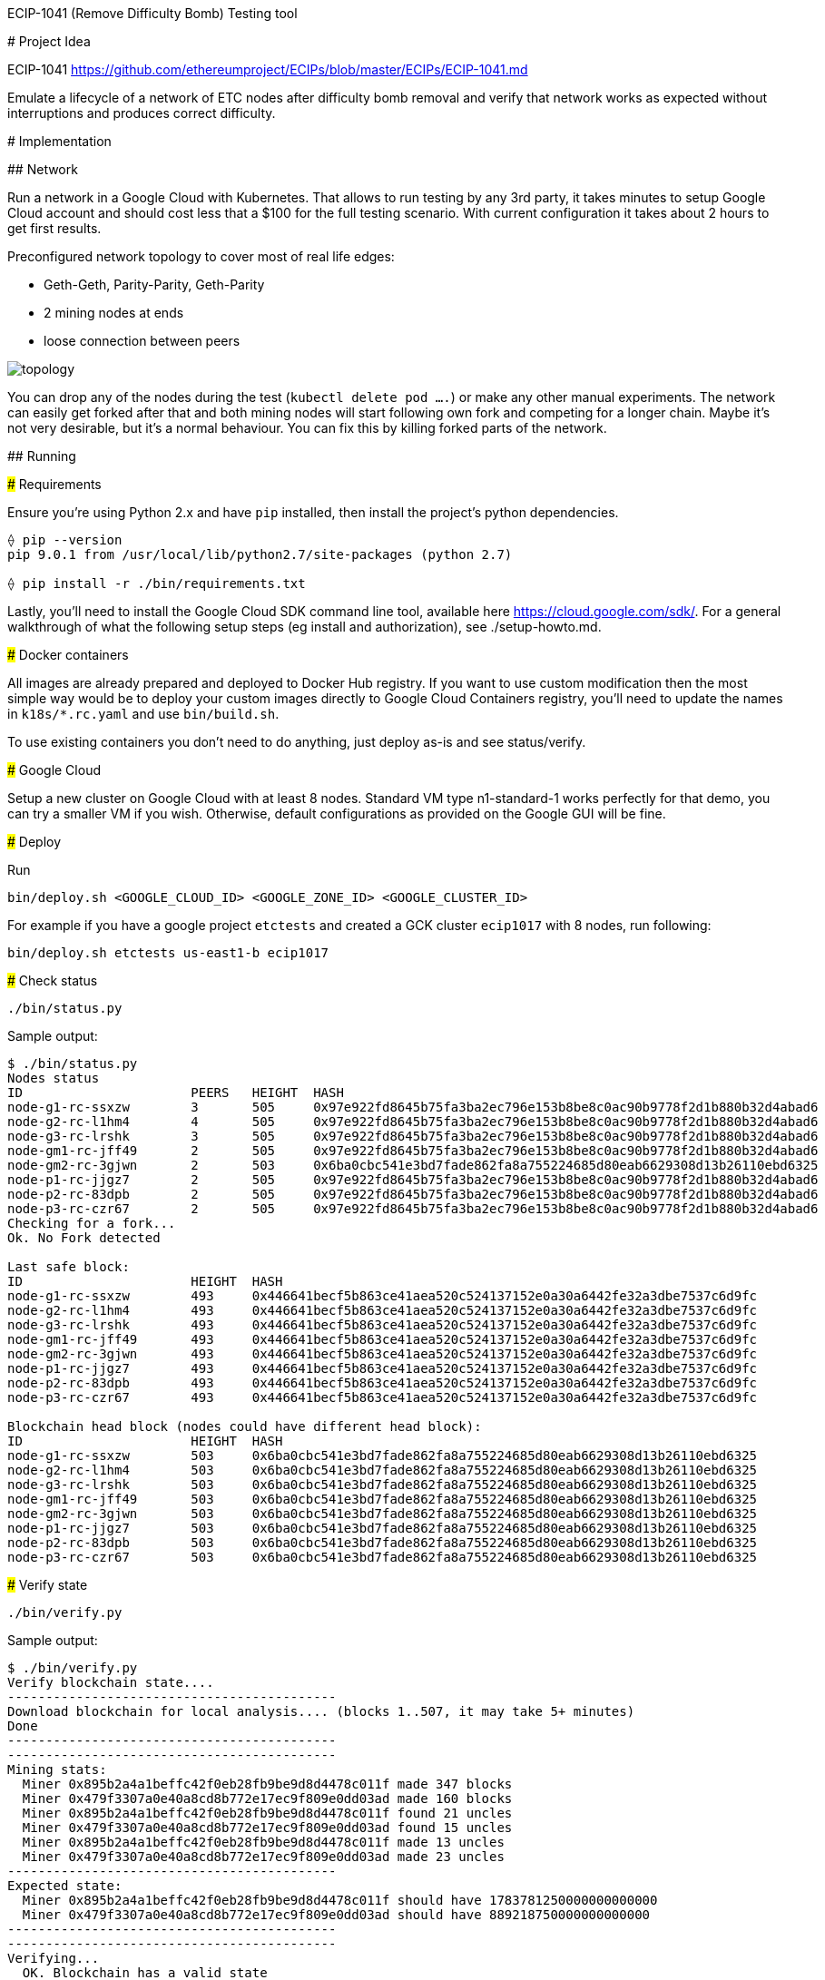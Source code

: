 ECIP-1041 (Remove Difficulty Bomb) Testing tool
========================================

# Project Idea

ECIP-1041 https://github.com/ethereumproject/ECIPs/blob/master/ECIPs/ECIP-1041.md

Emulate a lifecycle of a network of ETC nodes after difficulty bomb removal and verify that network works as expected without interruptions and produces correct difficulty.

# Implementation

## Network

Run a network in a Google Cloud with Kubernetes. That allows to run testing by any 3rd party, it takes minutes to setup Google Cloud account and should cost less that a $100 for the full testing scenario. With current configuration it takes about 2 hours to get first results.

Preconfigured network topology to cover most of real life edges:

 * Geth-Geth, Parity-Parity, Geth-Parity
 * 2 mining nodes at ends
 * loose connection between peers

image:topology.png[]

You can drop any of the nodes during the test (`kubectl delete pod ....`) or make any other manual experiments. The network can easily get forked after that and both mining nodes will start following own fork and competing for a longer chain. Maybe it's not very desirable, but it's a normal behaviour. You can fix this by killing forked parts of the network.

## Running

### Requirements

Ensure you're using Python 2.x and have `pip` installed, then install the project's python dependencies.
```
⟠ pip --version
pip 9.0.1 from /usr/local/lib/python2.7/site-packages (python 2.7)

⟠ pip install -r ./bin/requirements.txt
```

Lastly, you'll need to install the Google Cloud SDK command line tool, available
here https://cloud.google.com/sdk/. For a general walkthrough of what the following setup
steps (eg install and authorization), see ./setup-howto.md.

### Docker containers

All images are already prepared and deployed to Docker Hub registry. If you want to use custom modification then the most simple way would be to deploy your custom images directly to Google Cloud Containers registry, you'll need to update the names in `k18s/*.rc.yaml` and use `bin/build.sh`.

To use existing containers you don't need to do anything, just deploy as-is and see status/verify.

### Google Cloud

Setup a new cluster on Google Cloud with at least 8 nodes. Standard VM type n1-standard-1 works perfectly for that demo, you can try a smaller VM if you wish.
Otherwise, default configurations as provided on the Google GUI will be fine.

### Deploy

Run
```
bin/deploy.sh <GOOGLE_CLOUD_ID> <GOOGLE_ZONE_ID> <GOOGLE_CLUSTER_ID>
```

For example if you have a google project `etctests` and created a GCK cluster `ecip1017` with 8 nodes, run following:
```
bin/deploy.sh etctests us-east1-b ecip1017
```

### Check status

```
./bin/status.py
```

Sample output:
```
$ ./bin/status.py
Nodes status
ID			PEERS	HEIGHT	HASH
node-g1-rc-ssxzw	3	505	0x97e922fd8645b75fa3ba2ec796e153b8be8c0ac90b9778f2d1b880b32d4abad6
node-g2-rc-l1hm4	4	505	0x97e922fd8645b75fa3ba2ec796e153b8be8c0ac90b9778f2d1b880b32d4abad6
node-g3-rc-lrshk	3	505	0x97e922fd8645b75fa3ba2ec796e153b8be8c0ac90b9778f2d1b880b32d4abad6
node-gm1-rc-jff49	2	505	0x97e922fd8645b75fa3ba2ec796e153b8be8c0ac90b9778f2d1b880b32d4abad6
node-gm2-rc-3gjwn	2	503	0x6ba0cbc541e3bd7fade862fa8a755224685d80eab6629308d13b26110ebd6325
node-p1-rc-jjgz7	2	505	0x97e922fd8645b75fa3ba2ec796e153b8be8c0ac90b9778f2d1b880b32d4abad6
node-p2-rc-83dpb	2	505	0x97e922fd8645b75fa3ba2ec796e153b8be8c0ac90b9778f2d1b880b32d4abad6
node-p3-rc-czr67	2	505	0x97e922fd8645b75fa3ba2ec796e153b8be8c0ac90b9778f2d1b880b32d4abad6
Checking for a fork...
Ok. No Fork detected

Last safe block:
ID			HEIGHT	HASH
node-g1-rc-ssxzw	493	0x446641becf5b863ce41aea520c524137152e0a30a6442fe32a3dbe7537c6d9fc
node-g2-rc-l1hm4	493	0x446641becf5b863ce41aea520c524137152e0a30a6442fe32a3dbe7537c6d9fc
node-g3-rc-lrshk	493	0x446641becf5b863ce41aea520c524137152e0a30a6442fe32a3dbe7537c6d9fc
node-gm1-rc-jff49	493	0x446641becf5b863ce41aea520c524137152e0a30a6442fe32a3dbe7537c6d9fc
node-gm2-rc-3gjwn	493	0x446641becf5b863ce41aea520c524137152e0a30a6442fe32a3dbe7537c6d9fc
node-p1-rc-jjgz7	493	0x446641becf5b863ce41aea520c524137152e0a30a6442fe32a3dbe7537c6d9fc
node-p2-rc-83dpb	493	0x446641becf5b863ce41aea520c524137152e0a30a6442fe32a3dbe7537c6d9fc
node-p3-rc-czr67	493	0x446641becf5b863ce41aea520c524137152e0a30a6442fe32a3dbe7537c6d9fc

Blockchain head block (nodes could have different head block):
ID			HEIGHT	HASH
node-g1-rc-ssxzw	503	0x6ba0cbc541e3bd7fade862fa8a755224685d80eab6629308d13b26110ebd6325
node-g2-rc-l1hm4	503	0x6ba0cbc541e3bd7fade862fa8a755224685d80eab6629308d13b26110ebd6325
node-g3-rc-lrshk	503	0x6ba0cbc541e3bd7fade862fa8a755224685d80eab6629308d13b26110ebd6325
node-gm1-rc-jff49	503	0x6ba0cbc541e3bd7fade862fa8a755224685d80eab6629308d13b26110ebd6325
node-gm2-rc-3gjwn	503	0x6ba0cbc541e3bd7fade862fa8a755224685d80eab6629308d13b26110ebd6325
node-p1-rc-jjgz7	503	0x6ba0cbc541e3bd7fade862fa8a755224685d80eab6629308d13b26110ebd6325
node-p2-rc-83dpb	503	0x6ba0cbc541e3bd7fade862fa8a755224685d80eab6629308d13b26110ebd6325
node-p3-rc-czr67	503	0x6ba0cbc541e3bd7fade862fa8a755224685d80eab6629308d13b26110ebd6325
```

### Verify state

```
./bin/verify.py
```


Sample output:
```
$ ./bin/verify.py
Verify blockchain state....
-------------------------------------------
Download blockchain for local analysis.... (blocks 1..507, it may take 5+ minutes)
Done
-------------------------------------------
-------------------------------------------
Mining stats:
  Miner 0x895b2a4a1beffc42f0eb28fb9be9d8d4478c011f made 347 blocks
  Miner 0x479f3307a0e40a8cd8b772e17ec9f809e0dd03ad made 160 blocks
  Miner 0x895b2a4a1beffc42f0eb28fb9be9d8d4478c011f found 21 uncles
  Miner 0x479f3307a0e40a8cd8b772e17ec9f809e0dd03ad found 15 uncles
  Miner 0x895b2a4a1beffc42f0eb28fb9be9d8d4478c011f made 13 uncles
  Miner 0x479f3307a0e40a8cd8b772e17ec9f809e0dd03ad made 23 uncles
-------------------------------------------
Expected state:
  Miner 0x895b2a4a1beffc42f0eb28fb9be9d8d4478c011f should have 1783781250000000000000
  Miner 0x479f3307a0e40a8cd8b772e17ec9f809e0dd03ad should have 889218750000000000000
-------------------------------------------
-------------------------------------------
Verifying...
  OK. Blockchain has a valid state
-------------------------------------------
```




